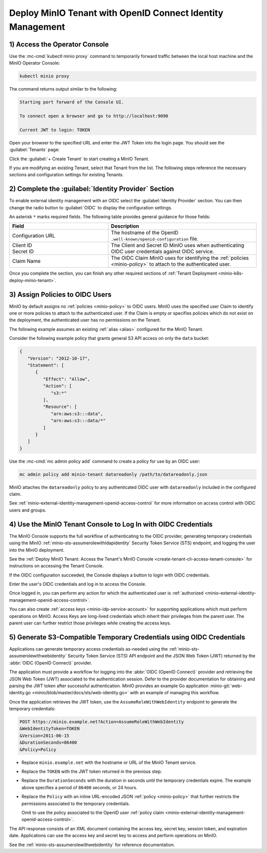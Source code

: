 Deploy MinIO Tenant with OpenID Connect Identity Management
-----------------------------------------------------------

1) Access the Operator Console
~~~~~~~~~~~~~~~~~~~~~~~~~~~~~~

Use the :mc-cmd:`kubectl minio proxy` command to temporarily forward traffic between the local host machine and the MinIO Operator Console:

.. code-block:: shell
   :class: copyable

   kubectl minio proxy

The command returns output similar to the following:

.. code-block:: shell

   Starting port forward of the Console UI.

   To connect open a browser and go to http://localhost:9090

   Current JWT to login: TOKEN

Open your browser to the specified URL and enter the JWT Token into the login page. 
You should see the :guilabel:`Tenants` page:

.. image:: /images/k8s/operator-dashboard.png
   :align: center
   :width: 70%
   :class: no-scaled-link
   :alt: MinIO Operator Console

Click the :guilabel:`+ Create Tenant` to start creating a MinIO Tenant.

If you are modifying an existing Tenant, select that Tenant from the list. 
The following steps reference the necessary sections and configuration settings for existing Tenants.

2) Complete the :guilabel:`Identity Provider` Section
~~~~~~~~~~~~~~~~~~~~~~~~~~~~~~~~~~~~~~~~~~~~~~~~~~~~~

To enable external identity management with an OIDC select the :guilabel:`Identity Provider` section.
You can then change the radio button to :guilabel:`OIDC` to display the configuration settings.

.. image:: /images/k8s/operator-create-tenant-identity-provider-openid.png
   :align: center
   :width: 70%
   :class: no-scaled-link
   :alt: MinIO Operator Console - Create a Tenant - External Identity Provider Section - OpenID

An asterisk ``*`` marks required fields.
The following table provides general guidance for those fields:

.. list-table::
   :header-rows: 1
   :widths: 40 60
   :width: 100%

   * - Field
     - Description

   * - Configuration URL
     - The hostname of the OpenID ``.well-known/openid-configuration`` file.

   * - | Client ID
       | Secret ID
     - The Client and Secret ID MinIO uses when authenticating OIDC user credentials against OIDC service.

   * - Claim Name
     - The OIDC Claim MinIO uses for identifying the :ref:`policies <minio-policy>` to attach to the authenticated user.

Once you complete the section, you can finish any other required sections of :ref:`Tenant Deployment <minio-k8s-deploy-minio-tenant>`.

3) Assign Policies to OIDC Users
~~~~~~~~~~~~~~~~~~~~~~~~~~~~~~~~

MinIO by default assigns no :ref:`policies <minio-policy>` to OIDC users.
MinIO uses the specified user Claim to identify one or more policies to attach to the authenticated user.
If the Claim is empty or specifies policies which do not exist on the deployment, the authenticated user has no permissions on the Tenant.

The following example assumes an existing :ref:`alias <alias>` configured for the MinIO Tenant.

Consider the following example policy that grants general S3 API access on only the ``data`` bucket:

.. code-block:: json
   :class: copyable

   {
      "Version": "2012-10-17",
      "Statement": [
         {
            "Effect": "Allow",
            "Action": [
               "s3:*"
            ],
            "Resource": [
               "arn:aws:s3:::data",
               "arn:aws:s3:::data/*"
            ]
         }
      ]
   }

Use the :mc-cmd:`mc admin policy add` command to create a policy for use by an OIDC user:

.. code-block:: shell
   :class: copyable

   mc admin policy add minio-tenant datareadonly /path/to/datareadonly.json

MinIO attaches the ``datareadonly`` policy to any authenticated OIDC user with ``datareadonly`` included in the configured claim.

See :ref:`minio-external-identity-management-openid-access-control` for more information on access control with OIDC users and groups.

4) Use the MinIO Tenant Console to Log In with OIDC Credentials
~~~~~~~~~~~~~~~~~~~~~~~~~~~~~~~~~~~~~~~~~~~~~~~~~~~~~~~~~~~~~~~

The MinIO Console supports the full workflow of authenticating to the OIDC provider, generating temporary credentials using the MinIO :ref:`minio-sts-assumerolewithldapidentity` Security Token Service (STS) endpoint, and logging the user into the MinIO deployment.

See the :ref:`Deploy MinIO Tenant: Access the Tenant's MinIO Console <create-tenant-cli-access-tenant-console>` for instructions on accessing the Tenant Console.

If the OIDC configuration succeeded, the Console displays a button to login with OIDC credentials.

Enter the user's OIDC credentials and log in to access the Console.

Once logged in, you can perform any action for which the authenticated user is :ref:`authorized <minio-external-identity-management-openid-access-control>`. 

You can also create :ref:`access keys <minio-idp-service-account>` for supporting applications which must perform operations on MinIO. 
Access Keys are long-lived credentials which inherit their privileges from the parent user.
The parent user can further restrict those privileges while creating the access keys. 

5) Generate S3-Compatible Temporary Credentials using OIDC Credentials
~~~~~~~~~~~~~~~~~~~~~~~~~~~~~~~~~~~~~~~~~~~~~~~~~~~~~~~~~~~~~~~~~~~~~~

Applications can generate temporary access credentials as-needed using the :ref:`minio-sts-assumerolewithwebidentity` Security Token Service (STS) API endpoint and the JSON Web Token (JWT) returned by the :abbr:`OIDC (OpenID Connect)` provider.

The application must provide a workflow for logging into the :abbr:`OIDC (OpenID Connect)` provider and retrieving the JSON Web Token (JWT) associated to the authentication session. 
Defer to the provider documentation for obtaining and parsing the JWT token after successful authentication. 
MinIO provides an example Go application :minio-git:`web-identity.go <minio/blob/master/docs/sts/web-identity.go>` with an example of managing this workflow.


Once the application retrieves the JWT token, use the ``AssumeRoleWithWebIdentity`` endpoint to generate the temporary credentials:

.. code-block:: shell
   :class: copyable

   POST https://minio.example.net?Action=AssumeRoleWithWebIdentity
   &WebIdentityToken=TOKEN
   &Version=2011-06-15
   &DurationSeconds=86400
   &Policy=Policy

- Replace ``minio.example.net`` with the hostname or URL of the MinIO Tenant service.
- Replace the ``TOKEN`` with the JWT token returned in the previous step.
- Replace the ``DurationSeconds`` with the duration in seconds until the temporary credentials expire. The example above specifies a period of ``86400`` seconds, or 24 hours.
- Replace the ``Policy`` with an inline URL-encoded JSON :ref:`policy <minio-policy>` that further restricts the permissions associated to the temporary credentials. 

  Omit to use the policy associated to the OpenID user :ref:`policy claim <minio-external-identity-management-openid-access-control>`.

The API response consists of an XML document containing the access key, secret key, session token, and expiration date. 
Applications can use the access key and secret key to access and perform operations on MinIO.

See the :ref:`minio-sts-assumerolewithwebidentity` for reference documentation.